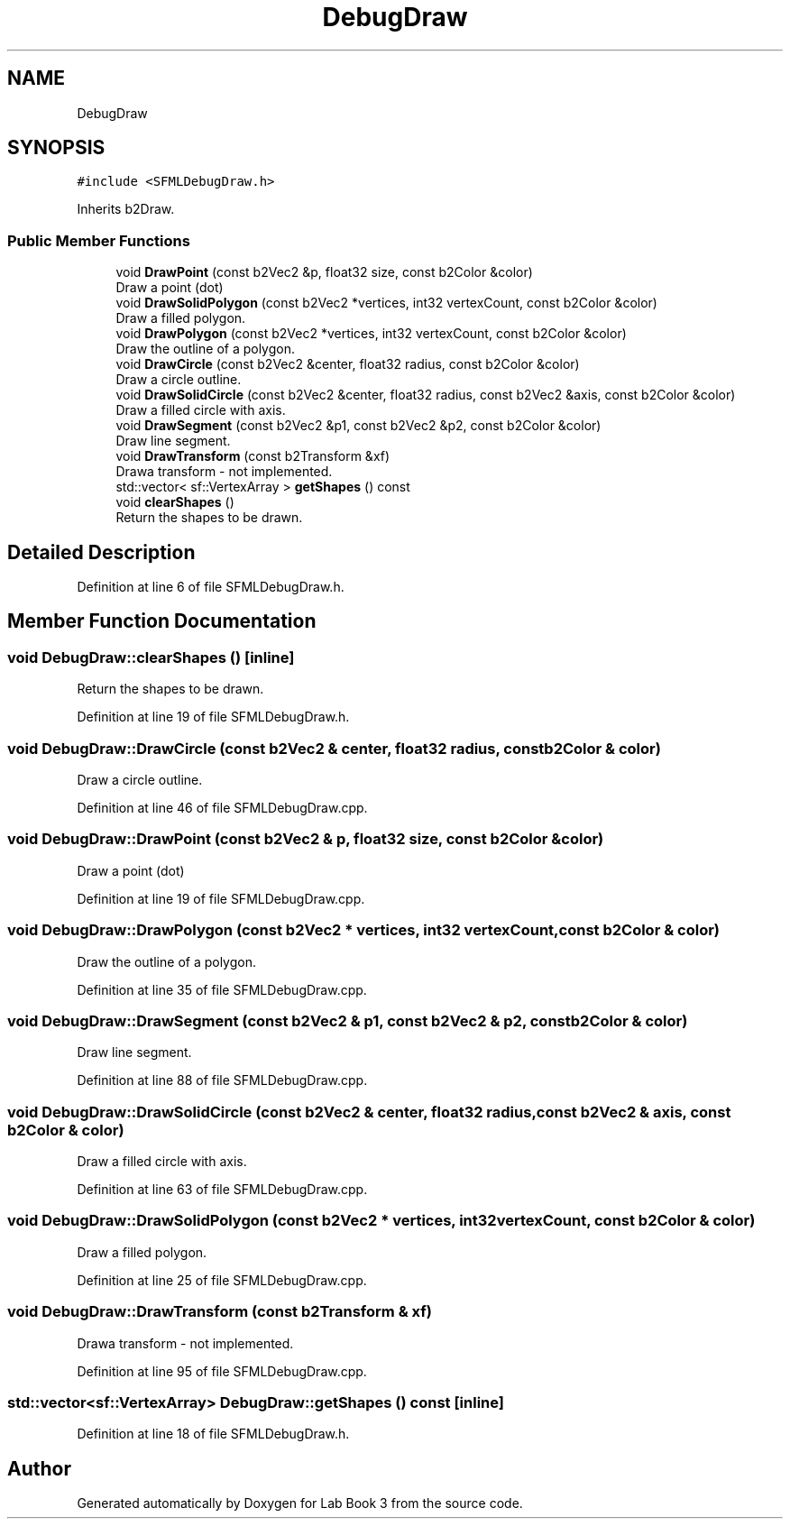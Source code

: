 .TH "DebugDraw" 3 "Fri Apr 30 2021" "Lab Book 3" \" -*- nroff -*-
.ad l
.nh
.SH NAME
DebugDraw
.SH SYNOPSIS
.br
.PP
.PP
\fC#include <SFMLDebugDraw\&.h>\fP
.PP
Inherits b2Draw\&.
.SS "Public Member Functions"

.in +1c
.ti -1c
.RI "void \fBDrawPoint\fP (const b2Vec2 &p, float32 size, const b2Color &color)"
.br
.RI "Draw a point (dot) "
.ti -1c
.RI "void \fBDrawSolidPolygon\fP (const b2Vec2 *vertices, int32 vertexCount, const b2Color &color)"
.br
.RI "Draw a filled polygon\&. "
.ti -1c
.RI "void \fBDrawPolygon\fP (const b2Vec2 *vertices, int32 vertexCount, const b2Color &color)"
.br
.RI "Draw the outline of a polygon\&. "
.ti -1c
.RI "void \fBDrawCircle\fP (const b2Vec2 &center, float32 radius, const b2Color &color)"
.br
.RI "Draw a circle outline\&. "
.ti -1c
.RI "void \fBDrawSolidCircle\fP (const b2Vec2 &center, float32 radius, const b2Vec2 &axis, const b2Color &color)"
.br
.RI "Draw a filled circle with axis\&. "
.ti -1c
.RI "void \fBDrawSegment\fP (const b2Vec2 &p1, const b2Vec2 &p2, const b2Color &color)"
.br
.RI "Draw line segment\&. "
.ti -1c
.RI "void \fBDrawTransform\fP (const b2Transform &xf)"
.br
.RI "Drawa transform - not implemented\&. "
.ti -1c
.RI "std::vector< sf::VertexArray > \fBgetShapes\fP () const"
.br
.ti -1c
.RI "void \fBclearShapes\fP ()"
.br
.RI "Return the shapes to be drawn\&. "
.in -1c
.SH "Detailed Description"
.PP 
Definition at line 6 of file SFMLDebugDraw\&.h\&.
.SH "Member Function Documentation"
.PP 
.SS "void DebugDraw::clearShapes ()\fC [inline]\fP"

.PP
Return the shapes to be drawn\&. 
.PP
Definition at line 19 of file SFMLDebugDraw\&.h\&.
.SS "void DebugDraw::DrawCircle (const b2Vec2 & center, float32 radius, const b2Color & color)"

.PP
Draw a circle outline\&. 
.PP
Definition at line 46 of file SFMLDebugDraw\&.cpp\&.
.SS "void DebugDraw::DrawPoint (const b2Vec2 & p, float32 size, const b2Color & color)"

.PP
Draw a point (dot) 
.PP
Definition at line 19 of file SFMLDebugDraw\&.cpp\&.
.SS "void DebugDraw::DrawPolygon (const b2Vec2 * vertices, int32 vertexCount, const b2Color & color)"

.PP
Draw the outline of a polygon\&. 
.PP
Definition at line 35 of file SFMLDebugDraw\&.cpp\&.
.SS "void DebugDraw::DrawSegment (const b2Vec2 & p1, const b2Vec2 & p2, const b2Color & color)"

.PP
Draw line segment\&. 
.PP
Definition at line 88 of file SFMLDebugDraw\&.cpp\&.
.SS "void DebugDraw::DrawSolidCircle (const b2Vec2 & center, float32 radius, const b2Vec2 & axis, const b2Color & color)"

.PP
Draw a filled circle with axis\&. 
.PP
Definition at line 63 of file SFMLDebugDraw\&.cpp\&.
.SS "void DebugDraw::DrawSolidPolygon (const b2Vec2 * vertices, int32 vertexCount, const b2Color & color)"

.PP
Draw a filled polygon\&. 
.PP
Definition at line 25 of file SFMLDebugDraw\&.cpp\&.
.SS "void DebugDraw::DrawTransform (const b2Transform & xf)"

.PP
Drawa transform - not implemented\&. 
.PP
Definition at line 95 of file SFMLDebugDraw\&.cpp\&.
.SS "std::vector<sf::VertexArray> DebugDraw::getShapes () const\fC [inline]\fP"

.PP
Definition at line 18 of file SFMLDebugDraw\&.h\&.

.SH "Author"
.PP 
Generated automatically by Doxygen for Lab Book 3 from the source code\&.
